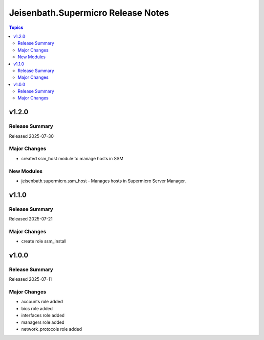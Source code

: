 ===================================
Jeisenbath.Supermicro Release Notes
===================================

.. contents:: Topics


v1.2.0
======

Release Summary
---------------

Released 2025-07-30

Major Changes
-------------

- created ssm_host module to manage hosts in SSM

New Modules
-----------

- jeisenbath.supermicro.ssm_host - Manages hosts in Supermicro Server Manager.

v1.1.0
======

Release Summary
---------------

Released 2025-07-21

Major Changes
-------------

- create role ssm_install

v1.0.0
======

Release Summary
---------------

Released 2025-07-11

Major Changes
-------------

- accounts role added
- bios role added
- interfaces role added
- managers role added
- network_protocols role added
